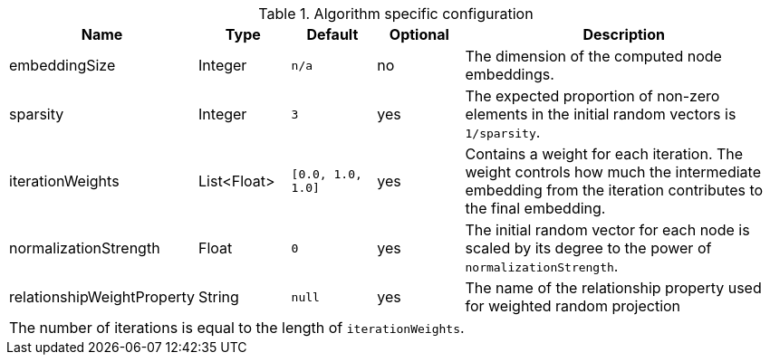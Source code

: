 .Algorithm specific configuration
[opts="header",cols="1,1,1m,1,4"]
|===
| Name                          | Type          | Default         | Optional  | Description
| embeddingSize                 | Integer       | n/a             | no        | The dimension of the computed node embeddings.
| sparsity                      | Integer       | 3               | yes       | The expected proportion of non-zero elements in the initial random vectors is `1/sparsity`.
| iterationWeights              | List<Float>   | [0.0, 1.0, 1.0] | yes       | Contains a weight for each iteration. The weight controls how much the intermediate embedding from the iteration contributes to the final embedding.
| normalizationStrength         | Float         | 0               | yes       | The initial random vector for each node is scaled by its degree to the power of `normalizationStrength`.
| relationshipWeightProperty    | String        | null            | yes       | The name of the relationship property used for weighted random projection
5+| The number of iterations is equal to the length of `iterationWeights`.
|===


